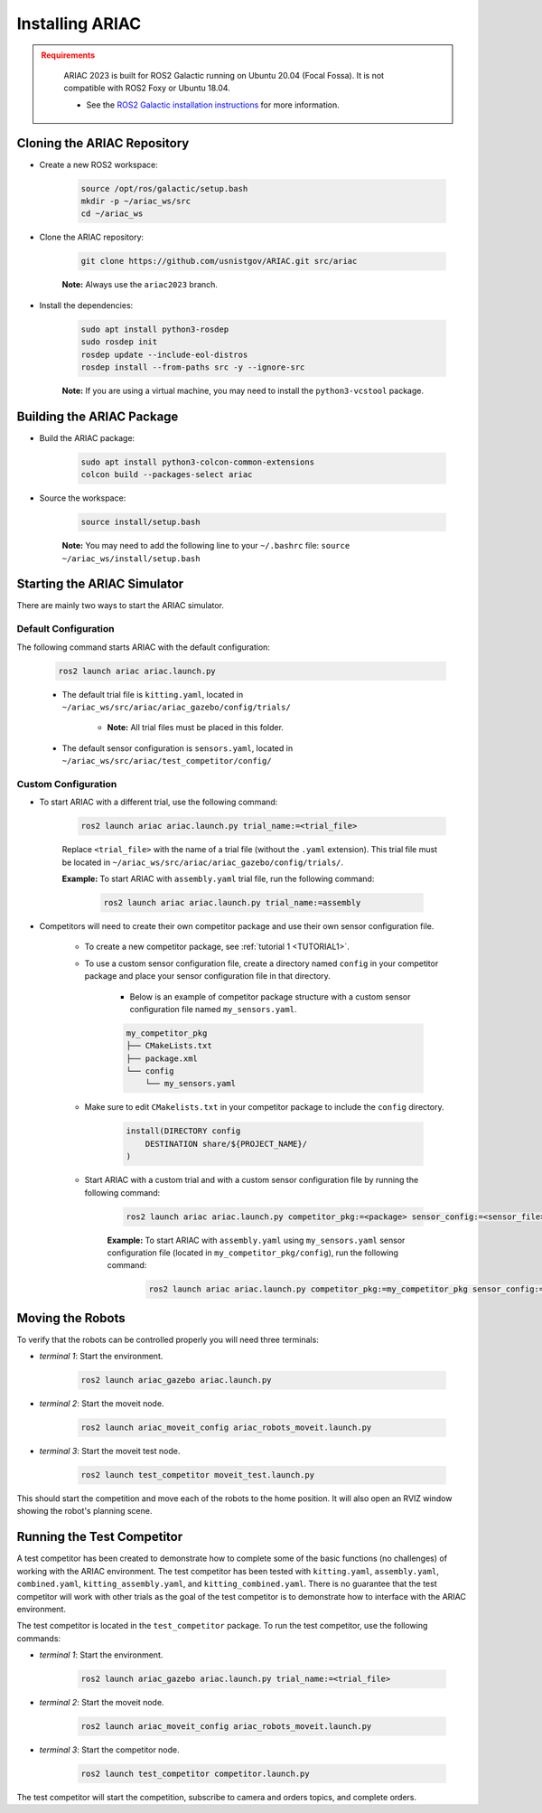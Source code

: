 
.. only:: builder_html or readthedocs

.. role:: inline-python(code)
    :language: python

.. role:: inline-cpp(code)
    :language: cpp

.. role:: inline-file(file)

.. role:: inline-tutorial(file)

.. role:: bash(code)
    :language: bash

.. role:: inline-xml(code)
    :language: xml

.. role:: inline-yaml(code)
    :language: yaml

.. role:: underlined
    :class: underlined



Installing ARIAC
===========================

.. admonition:: Requirements
  :class: attention

    ARIAC 2023 is built for ROS2 Galactic running on Ubuntu 20.04 (Focal Fossa). It is not compatible with ROS2 Foxy or Ubuntu 18.04.

    - See the `ROS2 Galactic installation instructions <https://docs.ros.org/en/galactic/Installation.html>`_ for more information.


Cloning the ARIAC Repository
----------------------------

- Create a new ROS2 workspace:

    .. code-block:: bash

        source /opt/ros/galactic/setup.bash
        mkdir -p ~/ariac_ws/src
        cd ~/ariac_ws


- Clone the ARIAC repository:

    .. code-block:: bash
        
        git clone https://github.com/usnistgov/ARIAC.git src/ariac

    **Note:** Always use the ``ariac2023`` branch.


- Install the dependencies:

    .. code-block:: bash

        sudo apt install python3-rosdep
        sudo rosdep init
        rosdep update --include-eol-distros
        rosdep install --from-paths src -y --ignore-src

    **Note:** If you are using a virtual machine, you may need to install the ``python3-vcstool`` package.


Building the ARIAC Package
--------------------------

- Build the ARIAC package:

    .. code-block:: bash

        sudo apt install python3-colcon-common-extensions
        colcon build --packages-select ariac

- Source the workspace:

    .. code-block:: bash

        source install/setup.bash

    **Note:** You may need to add the following line to your ``~/.bashrc`` file: ``source ~/ariac_ws/install/setup.bash``

Starting the ARIAC Simulator
----------------------------

There are mainly two ways to start the ARIAC simulator.

Default Configuration
~~~~~~~~~~~~~~~~~~~~~

The following command starts ARIAC with the default configuration:

    .. code-block:: bash

        ros2 launch ariac ariac.launch.py

    - The default trial file is ``kitting.yaml``, located in ``~/ariac_ws/src/ariac/ariac_gazebo/config/trials/``

        - **Note:** All trial files must be placed in this folder.
    - The default sensor configuration is ``sensors.yaml``, located in ``~/ariac_ws/src/ariac/test_competitor/config/``

Custom Configuration
~~~~~~~~~~~~~~~~~~~~

- To start ARIAC with a different trial, use the following command:

    .. code-block:: bash

        ros2 launch ariac ariac.launch.py trial_name:=<trial_file>

    Replace ``<trial_file>`` with the name of a trial file (without the ``.yaml`` extension). This trial file must be located in ``~/ariac_ws/src/ariac/ariac_gazebo/config/trials/``.
    
    **Example:** To start ARIAC with ``assembly.yaml`` trial file, run the following command:

        .. code-block:: bash

            ros2 launch ariac ariac.launch.py trial_name:=assembly

- Competitors will need to create their own competitor package and use their own sensor configuration file.

        - To create a new competitor package, see :ref:`tutorial 1 <TUTORIAL1>`.
        - To use a custom sensor configuration file, create a directory named ``config`` in your competitor package and place your sensor configuration file in that directory. 

            - Below is an example of competitor package structure with a custom sensor configuration file named ``my_sensors.yaml``.

            .. code-block:: text
                :class: no-copybutton
                
                my_competitor_pkg
                ├── CMakeLists.txt
                ├── package.xml
                └── config
                    └── my_sensors.yaml

        - Make sure to edit ``CMakelists.txt`` in your competitor package to include the ``config`` directory.

            .. code-block:: cmake

                install(DIRECTORY config
                    DESTINATION share/${PROJECT_NAME}/
                )

        - Start ARIAC with a custom trial and with a custom sensor configuration file by running the following command:

            .. code-block:: bash

                ros2 launch ariac ariac.launch.py competitor_pkg:=<package> sensor_config:=<sensor_file> trial_name:=<trial_file>

            **Example:** To start ARIAC with ``assembly.yaml`` using ``my_sensors.yaml`` sensor configuration file (located in ``my_competitor_pkg/config``), run the following command:

                .. code-block:: bash

                    ros2 launch ariac ariac.launch.py competitor_pkg:=my_competitor_pkg sensor_config:=my_sensors trial_name:=assembly


Moving the Robots
-----------------

To verify that the robots can be controlled properly you will need three terminals:

- *terminal 1*: Start the environment.

    .. code-block:: bash

        ros2 launch ariac_gazebo ariac.launch.py


- *terminal 2*: Start the moveit node.

    .. code-block:: bash

        ros2 launch ariac_moveit_config ariac_robots_moveit.launch.py

- *terminal 3*: Start the moveit test node.

    .. code-block:: bash

        ros2 launch test_competitor moveit_test.launch.py


This should start the competition and move each of the robots to the home position. It will also open an RVIZ window showing the robot's planning scene. 


Running the Test Competitor
---------------------------

A test competitor has been created to demonstrate how to complete some of the basic functions (no challenges) of working with the ARIAC environment.
The test competitor has been tested with ``kitting.yaml``, ``assembly.yaml``, ``combined.yaml``, ``kitting_assembly.yaml``, and ``kitting_combined.yaml``.
There is no guarantee that the test competitor will work with other trials as the goal of the test competitor is to demonstrate how to interface with the ARIAC environment.

The test competitor is located in the ``test_competitor`` package. To run the test competitor, use the following commands:

- *terminal 1*: Start the environment.

    .. code-block:: bash

        ros2 launch ariac_gazebo ariac.launch.py trial_name:=<trial_file>


- *terminal 2*: Start the moveit node.

    .. code-block:: bash

        ros2 launch ariac_moveit_config ariac_robots_moveit.launch.py

- *terminal 3*: Start the competitor node.

    .. code-block:: bash

        ros2 launch test_competitor competitor.launch.py

The test competitor will start the competition, subscribe to camera and orders topics, and complete orders. 
